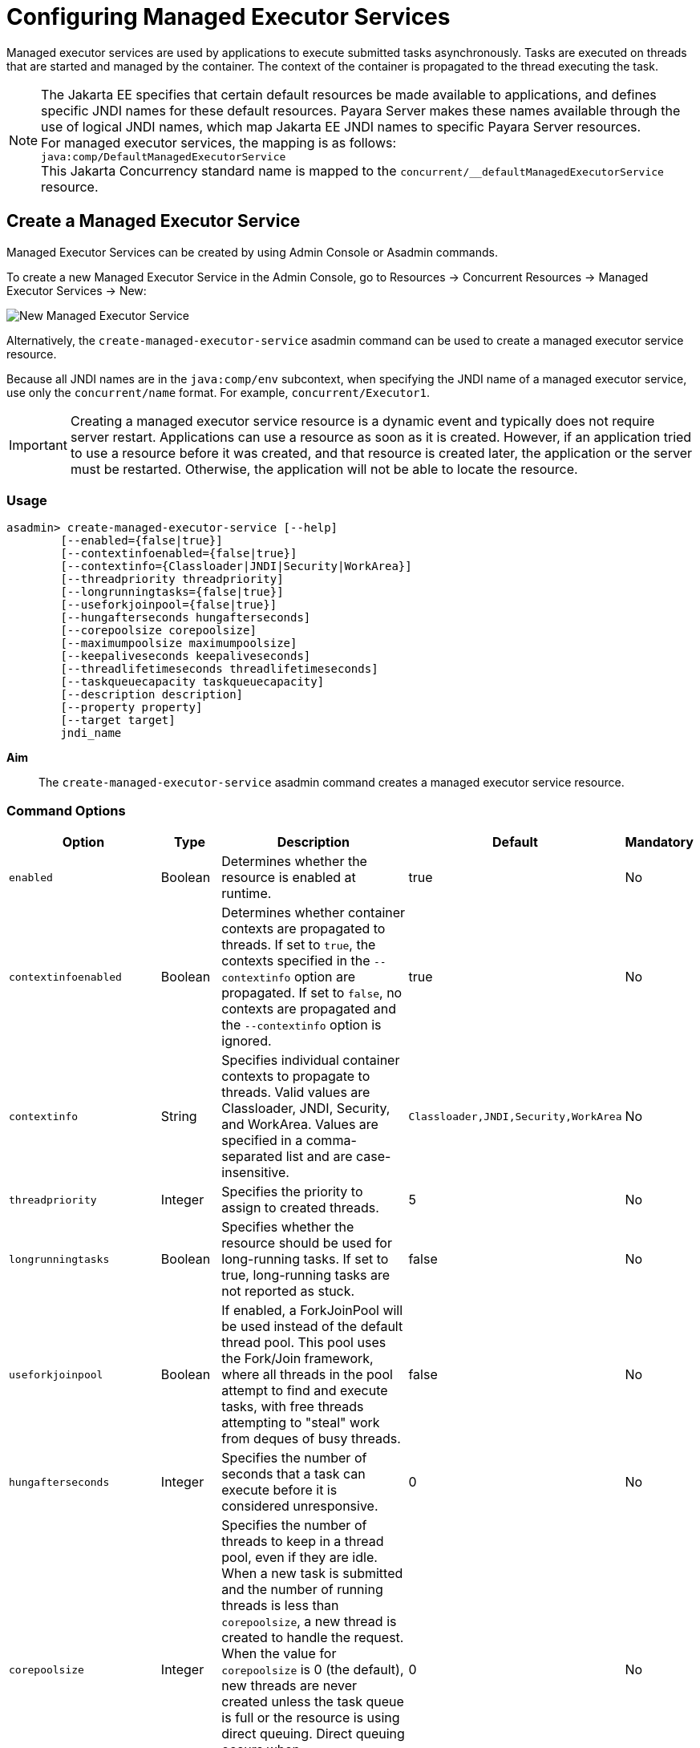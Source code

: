 [[configuring-managed-executor-services]]
= Configuring Managed Executor Services

Managed executor services are used by applications to execute submitted tasks asynchronously. Tasks are executed on threads that are started and managed by the container. The context of the container is propagated to the thread executing the task.

NOTE: The Jakarta EE specifies that certain default resources be made available to applications, and defines specific JNDI names for these default resources. Payara Server makes these names available through the use of logical JNDI names, which map Jakarta EE JNDI names to specific Payara Server resources. +
For managed executor services, the mapping is as follows: +
`java:comp/DefaultManagedExecutorService` +
This Jakarta Concurrency standard name is mapped to the `concurrent/__defaultManagedExecutorService` resource.

[[create-managed-executor-service]]
== Create a Managed Executor Service

Managed Executor Services can be created by using Admin Console or Asadmin commands.

To create a new Managed Executor Service in the Admin Console, go to Resources → Concurrent Resources → Managed Executor Services → New:

image:concurrency/new_managed_executor_service.png[New Managed Executor Service]

Alternatively, the `create-managed-executor-service` asadmin command can be used to create a managed executor service resource.

Because all JNDI names are in the `java:comp/env` subcontext, when specifying the JNDI name of a managed executor service, use only the `concurrent/name` format. For example, `concurrent/Executor1`.

IMPORTANT: Creating a managed executor service resource is a dynamic event and typically does not require server restart. Applications can use a resource as soon as it is created. However, if an application tried to use a resource before it was created, and that resource is created later, the application or the server must be restarted. Otherwise, the application will not be able to locate the resource.

=== Usage
----
asadmin> create-managed-executor-service [--help]
        [--enabled={false|true}]
        [--contextinfoenabled={false|true}]
        [--contextinfo={Classloader|JNDI|Security|WorkArea}]
        [--threadpriority threadpriority]
        [--longrunningtasks={false|true}]
        [--useforkjoinpool={false|true}]
        [--hungafterseconds hungafterseconds]
        [--corepoolsize corepoolsize]
        [--maximumpoolsize maximumpoolsize]
        [--keepaliveseconds keepaliveseconds]
        [--threadlifetimeseconds threadlifetimeseconds]
        [--taskqueuecapacity taskqueuecapacity]
        [--description description]
        [--property property]
        [--target target]
        jndi_name
----
*Aim*::
The `create-managed-executor-service` asadmin command creates a managed executor service resource.

=== Command Options

[cols="25,10,40,15,10", options="header"]
|===
|Option
|Type
|Description
|Default
|Mandatory

|`enabled`
|Boolean
|Determines whether the resource is enabled at runtime.
|true
|No

|`contextinfoenabled`
|Boolean
|Determines whether container contexts are propagated to threads. If set to `true`, the contexts specified in the `--contextinfo` option are propagated. If set to `false`, no contexts are propagated and the `--contextinfo` option is ignored.
|true
|No

|`contextinfo`
|String
|Specifies individual container contexts to propagate to threads. Valid values are Classloader, JNDI, Security, and WorkArea. Values are specified in a comma-separated list and are case-insensitive.
|`Classloader,JNDI,Security,WorkArea`
|No

|`threadpriority`
|Integer
|Specifies the priority to assign to created threads.
|5
|No

|`longrunningtasks`
|Boolean
|Specifies whether the resource should be used for long-running tasks. If set to true, long-running tasks are not reported as stuck.
|false
|No

|`useforkjoinpool`
|Boolean
|If enabled, a ForkJoinPool will be used instead of the default thread pool. This pool uses the Fork/Join framework, where all threads in the pool attempt to find and execute tasks, with free threads attempting to "steal" work from deques of busy threads.
|false
|No

|`hungafterseconds`
|Integer
|Specifies the number of seconds that a task can execute before it is considered unresponsive.
|0
|No

|`corepoolsize`
|Integer
|Specifies the number of threads to keep in a thread pool, even if they are idle. When a new task is submitted and the number of running threads is less than `corepoolsize`, a new thread is created to handle the request. When the value for `corepoolsize` is 0 (the default), new threads are never created unless the task queue is full or the resource is using direct queuing. Direct queuing occurs when `taskqueuecapacity` is 0, or when `taskqueuecapacity` is 2147483647 and `corepoolsize` is 0.
|0
|No

|`maximumpoolsize`
|Integer
|Specifies the maximum number of threads that a thread pool can contain.
|2147483647
|No

|`keepaliveseconds`
|Integer
|Specifies the number of seconds that threads can remain idle when the number of threads is greater than corepoolsize.
|60
|No

|`threadlifetimeseconds`
|Integer
|Specifies the number of seconds that threads can remain in a thread pool before being purged, regardless of whether the number of threads is greater than `corepoolsize` or whether the threads are idle.
|0
|No

|`taskqueuecapacity`
|Integer
|Specifies the number of submitted tasks that can be stored in the task queue awaiting execution.
|2147483647
|No

|`description`
|String
|Descriptive details about the resource.
|-
|No

|`property`
|String
|Optional attribute name/value pairs for configuring the resource.
|-
|No

|`target`
|String
|Specifies the target for which you are creating the resource. Valid targets are: server, domain, cluster_name, instance_name
|server
|No
|===

=== Command Operands
*jndi_name*::
The JNDI name of this resource.

=== Example

[source, shell, subs="quotes"]
----
asadmin> *create-managed-executor-service* --description "Executor Service example" --useforkjoinpool concurrent/myExecutor
Managed executor service concurrent/myExecutor created successfully.
Command create-managed-executor-service executed successfully.
----

[[list-managed-executor-services]]
== List Managed Executor Services

The `list-managed-executor-services` asadmin command can be used to list the existing managed executor service resources.

=== Listing Managed Executor Services
This example lists managed executor service resources on the default server instance, `server`.
[source, shell, subs="quotes"]
----
asadmin> *list-managed-executor-services*
concurrent/__defaultManagedExecutorService 
concurrent/Executor1 
concurrent/Executor2 
Command list-managed-executor-services executed successfully.
----

[[update-managed-executor-services]]
== Update a Managed Executor Service

You can change all of the settings for an existing managed executor service resource except its JNDI name. Use the `get` and `set` asadmin commands to view and change the values of the managed executor service attributes respectively.

IMPORTANT: When a resource is updated, the existing resource is shut down and recreated. If an application used the resource prior to the update, the application or the server must be restarted.

. View the attributes of a managed executor service by using the `get` asadmin command. +
`asadmin> *get resources.managed-executor-service.{resource-JNDI-name}.**`
. Set an attribute of the managed executor service by using the set asadmin command. +
`asadmin> *set resources.managed-executor-service.{resource-JNDI-name}.deployment-order=120*`

[[delete-managed-executor-services]]
== Delete a Managed Executor Service

The `delete-managed-executor-service` asadmin command can be used to delete an existing managed executor service. Deleting a managed executor service is a dynamic event and does not require server restart.

Before deleting a managed executor service resource, all associations to the resource must be removed.

=== Deleting a Managed Executor Service
This example deletes the managed executor service resource named `concurrent/Executor1`.

[source, shell, subs="quotes"]
----
asadmin> *delete-managed-executor-service concurrent/Executor1*
Managed executor service concurrent/Executor1 deleted successfully.
Command delete-managed-executor-service executed successfully.
----